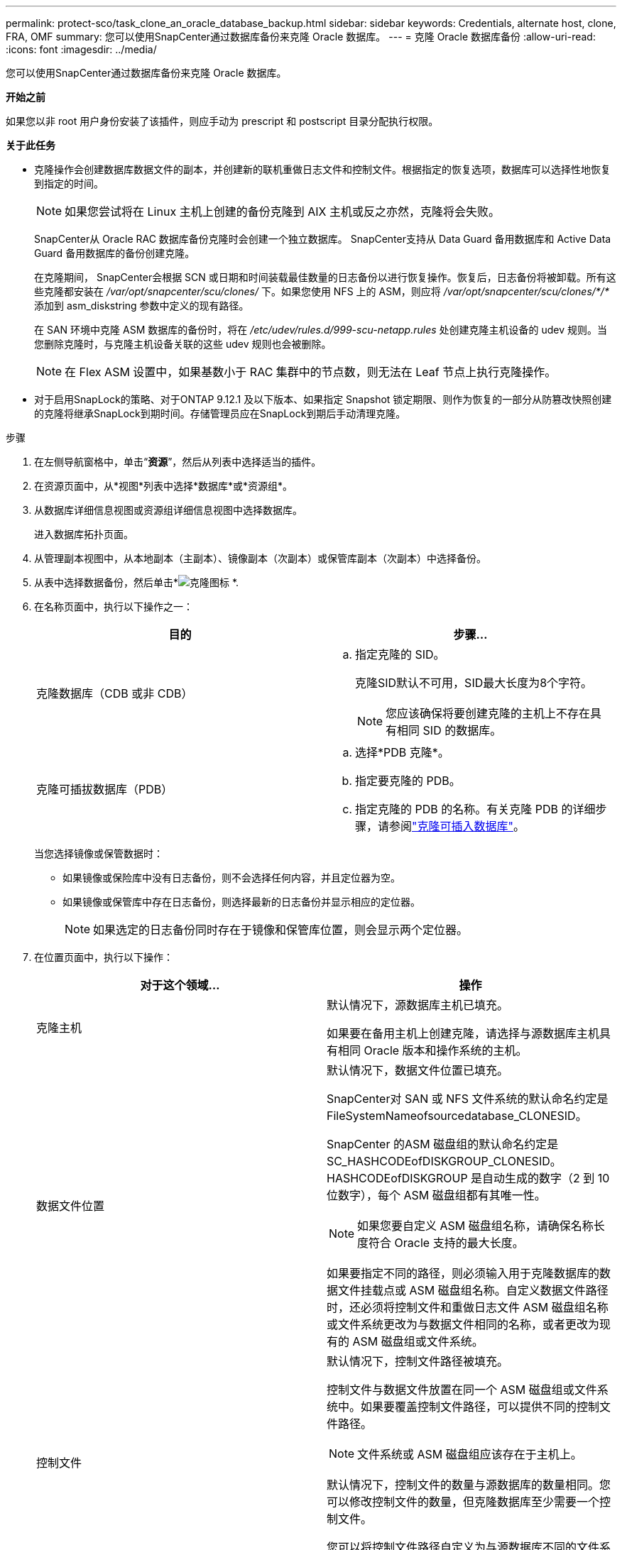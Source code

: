 ---
permalink: protect-sco/task_clone_an_oracle_database_backup.html 
sidebar: sidebar 
keywords: Credentials, alternate host, clone, FRA, OMF 
summary: 您可以使用SnapCenter通过数据库备份来克隆 Oracle 数据库。 
---
= 克隆 Oracle 数据库备份
:allow-uri-read: 
:icons: font
:imagesdir: ../media/


[role="lead"]
您可以使用SnapCenter通过数据库备份来克隆 Oracle 数据库。

*开始之前*

如果您以非 root 用户身份安装了该插件，则应手动为 prescript 和 postscript 目录分配执行权限。

*关于此任务*

* 克隆操作会创建数据库数据文件的副本，并创建新的联机重做日志文件和控制文件。根据指定的恢复选项，数据库可以选择性地恢复到指定的时间。
+

NOTE: 如果您尝试将在 Linux 主机上创建的备份克隆到 AIX 主机或反之亦然，克隆将会失败。

+
SnapCenter从 Oracle RAC 数据库备份克隆时会创建一个独立数据库。  SnapCenter支持从 Data Guard 备用数据库和 Active Data Guard 备用数据库的备份创建克隆。

+
在克隆期间， SnapCenter会根据 SCN 或日期和时间装载最佳数量的日志备份以进行恢复操作。恢复后，日志备份将被卸载。所有这些克隆都安装在 _/var/opt/snapcenter/scu/clones/_ 下。如果您使用 NFS 上的 ASM，则应将 _/var/opt/snapcenter/scu/clones/*/*_ 添加到 asm_diskstring 参数中定义的现有路径。

+
在 SAN 环境中克隆 ASM 数据库的备份时，将在 _/etc/udev/rules.d/999-scu-netapp.rules_ 处创建克隆主机设备的 udev 规则。当您删除克隆时，与克隆主机设备关联的这些 udev 规则也会被删除。

+

NOTE: 在 Flex ASM 设置中，如果基数小于 RAC 集群中的节点数，则无法在 Leaf 节点上执行克隆操作。

* 对于启用SnapLock的策略、对于ONTAP 9.12.1 及以下版本、如果指定 Snapshot 锁定期限、则作为恢复的一部分从防篡改快照创建的克隆将继承SnapLock到期时间。存储管理员应在SnapLock到期后手动清理克隆。


.步骤
. 在左侧导航窗格中，单击“*资源*”，然后从列表中选择适当的插件。
. 在资源页面中，从*视图*列表中选择*数据库*或*资源组*。
. 从数据库详细信息视图或资源组详细信息视图中选择数据库。
+
进入数据库拓扑页面。

. 从管理副本视图中，从本地副本（主副本）、镜像副本（次副本）或保管库副本（次副本）中选择备份。
. 从表中选择数据备份，然后单击*image:../media/clone_icon.gif["克隆图标"] *.
. 在名称页面中，执行以下操作之一：
+
|===
| 目的 | 步骤... 


 a| 
克隆数据库（CDB 或非 CDB）
 a| 
.. 指定克隆的 SID。
+
克隆SID默认不可用，SID最大长度为8个字符。

+

NOTE: 您应该确保将要创建克隆的主机上不存在具有相同 SID 的数据库。





 a| 
克隆可插拔数据库（PDB）
 a| 
.. 选择*PDB 克隆*。
.. 指定要克隆的 PDB。
.. 指定克隆的 PDB 的名称。有关克隆 PDB 的详细步骤，请参阅link:../protect-sco/task_clone_a_pluggable_database.html["克隆可插入数据库"^]。


|===
+
当您选择镜像或保管数据时：

+
** 如果镜像或保险库中没有日志备份，则不会选择任何内容，并且定位器为空。
** 如果镜像或保管库中存在日志备份，则选择最新的日志备份并显示相应的定位器。
+

NOTE: 如果选定的日志备份同时存在于镜像和保管库位置，则会显示两个定位器。



. 在位置页面中，执行以下操作：
+
|===
| 对于这个领域... | 操作 


 a| 
克隆主机
 a| 
默认情况下，源数据库主机已填充。

如果要在备用主机上创建克隆，请选择与源数据库主机具有相同 Oracle 版本和操作系统的主机。



 a| 
数据文件位置
 a| 
默认情况下，数据文件位置已填充。

SnapCenter对 SAN 或 NFS 文件系统的默认命名约定是 FileSystemNameofsourcedatabase_CLONESID。

SnapCenter 的ASM 磁盘组的默认命名约定是 SC_HASHCODEofDISKGROUP_CLONESID。  HASHCODEofDISKGROUP 是自动生成的数字（2 到 10 位数字），每个 ASM 磁盘组都有其唯一性。


NOTE: 如果您要自定义 ASM 磁盘组名称，请确保名称长度符合 Oracle 支持的最大长度。

如果要指定不同的路径，则必须输入用于克隆数据库的数据文件挂载点或 ASM 磁盘组名称。自定义数据文件路径时，还必须将控制文件和重做日志文件 ASM 磁盘组名称或文件系统更改为与数据文件相同的名称，或者更改为现有的 ASM 磁盘组或文件系统。



 a| 
控制文件
 a| 
默认情况下，控制文件路径被填充。

控制文件与数据文件放置在同一个 ASM 磁盘组或文件系统中。如果要覆盖控制文件路径，可以提供不同的控制文件路径。


NOTE: 文件系统或 ASM 磁盘组应该存在于主机上。

默认情况下，控制文件的数量与源数据库的数量相同。您可以修改控制文件的数量，但克隆数据库至少需要一个控制文件。

您可以将控制文件路径自定义为与源数据库不同的文件系统（现有）。



 a| 
重做日志
 a| 
默认情况下，重做日志文件组、路径及其大小均已填充。

重做日志与克隆数据库的数据文件放在同一个 ASM 磁盘组或文件系统中。如果要覆盖重做日志文件路径，则可以将重做日志文件路径自定义为与源数据库不同的文件系统。


NOTE: 新的文件系统或 ASM 磁盘组应该存在于主机上。

默认情况下，重做日志组、重做日志文件的数量及其大小与源数据库相同。您可以修改以下参数：

** 重做日志组的数量



NOTE: 克隆数据库至少需要两个重做日志组。

** 各组重做日志文件及其路径
+
您可以将重做日志文件路径自定义为与源数据库不同的文件系统（现有）。




NOTE: 重做日志组中至少需要一个重做日志文件来克隆数据库。

** 重做日志文件的大小


|===
. 在“凭据”页面上，执行以下操作：
+
|===
| 对于这个领域... | 操作 


 a| 
sys 用户的凭证名称
 a| 
选择用于定义克隆数据库的系统用户密码的凭证。

如果目标主机上的 sqlnet.ora 文件中的 SQLNET.AUTHENTICATION_SERVICES 设置为 NONE，则不应在SnapCenter GUI 中选择 *None* 作为凭据。



 a| 
ASM 实例凭证名称
 a| 
如果启用了 OS 身份验证来连接到克隆主机上的 ASM 实例，请选择 *无*。

否则，选择使用“`sys`”用户或具有适用于克隆主机的“`sysasm`”权限的用户配置的 Oracle ASM 凭据。

|===
+
Oracle 主目录、用户名和组详细信息将从源数据库自动填充。您可以根据将创建克隆的主机的 Oracle 环境更改这些值。

. 在 PreOps 页面中，执行以下步骤：
+
.. 输入要在克隆操作之前运行的处方的路径和参数。
+
您必须将处方存储在 _/var/opt/snapcenter/spl/scripts_ 或此路径内的任何文件夹中。默认情况下，填充 _/var/opt/snapcenter/spl/scripts_ 路径。如果您已将脚本放在此路径内的任何文件夹中，则需要提供放置脚本的文件夹的完整路径。

+
SnapCenter允许您在执行前脚本和后脚本时使用预定义的环境变量。link:../protect-sco/predefined-environment-variables-prescript-postscript-clone.html["了解更多"^]

.. 在数据库参数设置部分，修改用于初始化数据库的预填充数据库参数的值。
+
您可以通过单击 * 添加其他参数image:../media/add_policy_from_resourcegroup.gif["从资源组添加策略"]*.

+
如果您使用的是 Oracle 标准版，并且数据库在存档日志模式下运行，或者您想要从存档重做日志恢复数据库，请添加参数并指定路径。

+
*** 日志归档目标
*** LOG_ARCHIVE_DUPLEX_DEST
+

NOTE: 预填充的数据库参数中未定义快速恢复区 (FRA)。您可以通过添加相关参数来配置FRA。

+

NOTE: log_archive_dest_1 的默认值是 $ORACLE_HOME/clone_sid，克隆数据库的存档日志将在此位置创建。如果您删除了 log_archive_dest_1 参数，则存档日志位置由 Oracle 确定。您可以通过编辑 log_archive_dest_1 来定义存档日志的新位置，但要确保文件系统或磁盘组存在并在主机上可用。



.. 单击“*重置*”以获取默认数据库参数设置。


. 在PostOps页面中，默认选择*Recover database*和*Until Cancel*来执行克隆数据库的恢复。
+
SnapCenter通过在选择进行克隆的数据备份之后安装具有完整存档日志序列的最新日志备份来执行恢复。日志和数据备份应在主存储上以便在主存储上执行克隆，并且日志和数据备份应在辅助存储上以便在辅助存储上执行克隆。

+
如果SnapCenter无法找到适当的日志备份，则不会选择“*恢复数据库*”和“*直到取消*”选项。如果“指定外部存档日志位置”中没有日志备份，您可以提供外部存档日志位置。您可以指定多个日志位置。

+

NOTE: 如果要克隆配置为支持闪回恢复区 (FRA) 和 Oracle 管理文件 (OMF) 的源数据库，则恢复的日志目标也必须遵循 OMF 目录结构。

+
如果源数据库是 Data Guard 备用数据库或 Active Data Guard 备用数据库，则不会显示 PostOps 页面。对于 Data Guard 备用数据库或活动 Data Guard 备用数据库， SnapCenter不提供在SnapCenter GUI 中选择恢复类型的选项，但数据库使用“直到取消”恢复类型进行恢复，而不应用任何日志。

+
|===
| 字段名称 | 描述 


 a| 
直到取消
 a| 
SnapCenter通过在选择进行克隆的数据备份之后安装具有完整存档日志序列的最新日志备份来执行恢复。克隆的数据库恢复到丢失或损坏的日志文件。



 a| 
日期和时间
 a| 
SnapCenter将数据库恢复到指定的日期和时间。接受的格式是 mm/dd/yyyy hh:mm:ss。


NOTE: 时间可以以 24 小时格式指定。



 a| 
直到 SCN（系统变更号）
 a| 
SnapCenter将数据库恢复到指定的系统变更号 (SCN)。



 a| 
指定外部存档日志位置
 a| 
如果数据库在 ARCHIVELOG 模式下运行， SnapCenter会根据指定的 SCN 或选定的日期和时间识别并安装最佳数量的日志备份。

您还可以指定外部存档日志位置。


NOTE: 如果您选择了“直到取消”， SnapCenter将不会自动识别和安装日志备份。



 a| 
创建新的 DBID
 a| 
默认情况下，选中“创建新 DBID”复选框，为克隆的数据库生成一个唯一的编号（DBID），以区别于源数据库。

如果要将源数据库的 DBID 分配给克隆的数据库，请清除该复选框。在这种情况下，如果您想将克隆的数据库注册到源数据库已注册的外部 RMAN 目录，则操作会失败。



 a| 
为临时表空间创建临时文件
 a| 
如果要为克隆数据库的默认临时表空间创建临时文件，请选中此复选框。

如果未选中该复选框，则将创建不带临时文件的数据库克隆。



 a| 
输入创建克隆时要应用的 SQL 条目
 a| 
添加创建克隆时要应用的 SQL 条目。



 a| 
输入克隆操作后运行的脚本
 a| 
指定克隆操作后要运行的后记的路径和参数。

您应该将后记存储在 _/var/opt/snapcenter/spl/scripts_ 中或此路径内的任何文件夹中。默认情况下，填充 _/var/opt/snapcenter/spl/scripts_ 路径。

如果您已将脚本放在此路径内的任何文件夹中，则需要提供放置脚本的文件夹的完整路径。


NOTE: 如果克隆操作失败，则不会执行后记，直接触发清理活动。

|===
. 在通知页面中，从*电子邮件首选项*下拉列表中，选择您想要发送电子邮件的场景。
+
您还必须指定发件人和收件人的电子邮件地址以及电子邮件的主题。如果您想附加执行的克隆操作的报告，请选择*附加作业报告*。

+

NOTE: 对于电子邮件通知，您必须使用 GUI 或 PowerShell 命令 Set-SmSmtpServer 指定 SMTP 服务器详细信息。

. 查看摘要，然后单击“*完成*”。
+

NOTE: 在执行克隆创建操作中的恢复时，即使恢复失败，也会创建克隆并发出警告。您可以对此克隆执行手动恢复，以使克隆数据库达到一致状态。

. 通过单击“*监视*”>“*作业*”来监视操作进度。


*结果*

克隆数据库后，您可以刷新资源页面，将克隆的数据库列为可供备份的资源之一。克隆的数据库可以像任何其他数据库一样使用标准备份工作流程进行保护，也可以包含在资源组（新建或现有）中。克隆的数据库可以进一步克隆（克隆的克隆）。

克隆后，您永远不应重命名克隆的数据库。


NOTE: 如果在克隆时没有执行恢复，则克隆数据库的备份可能会由于恢复不当而失败，并且您可能必须执行手动恢复。如果存档日志的默认位置位于非NetApp存储上，或者存储系统未配置SnapCenter，则日志备份也可能会失败。

在 AIX 设置中，您可以使用 lkdev 命令锁定并使用 rendev 命令重命名克隆数据库所在的磁盘。

锁定或重命名设备不会影响克隆删除操作。对于在 SAN 设备上构建的 AIX LVM 布局，不支持对克隆的 SAN 设备进行设备重命名。

*查找更多信息*

* https://kb.netapp.com/Advice_and_Troubleshooting/Data_Protection_and_Security/SnapCenter/ORA-00308%3A_cannot_open_archived_log_ORA_LOG_arch1_123_456789012.arc["恢复或克隆失败并出现 ORA-00308 错误消息"^]
* https://kb.netapp.com/Advice_and_Troubleshooting/Data_Protection_and_Security/SnapCenter/Failed_to_recover_a_cloned_database["无法恢复克隆的数据库"^]
* https://kb.netapp.com/Advice_and_Troubleshooting/Data_Protection_and_Security/SnapCenter/What_are_the_customizable_parameters_for_backup_restore_and_clone_operations_on_AIX_systems["AIX 系统上备份、恢复和克隆操作的可自定义参数"^]




== 更新主机上的首选 IP

克隆操作完成后，存储访问层 (SAL) 提供给克隆的路径将采用 _<nfs_lif_IP>:<JunctionPath>_ 格式。要提供首选 IP，您必须使用 SCCLI 命令在主机上对其进行配置。

.步骤
. 登录数据库主机。
. 为指定用户启动与SnapCenter 的PowerShell 连接会话。
+
开放短信连接

. 创建一个空文件。
+
触摸/var/opt/snapcenter/scu/etc/storagepreference.properties

. 为 SVM 配置首选数据 LIF。
+
Add-SvmPreferredDataPath -SVM <SVM 名称> -DataPath <IP 地址或 FQDN>

. 验证首选路径。
+
获取 SvmPreferredDataPath


